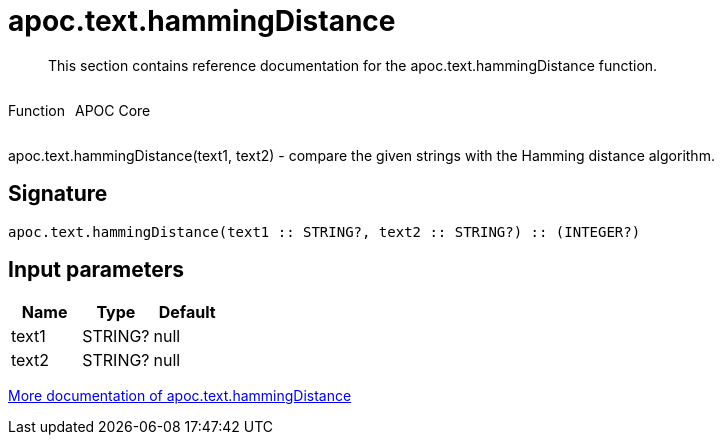 ////
This file is generated by DocsTest, so don't change it!
////

= apoc.text.hammingDistance
:description: This section contains reference documentation for the apoc.text.hammingDistance function.

[abstract]
--
{description}
--

++++
<div style='display:flex'>
<div class='paragraph type function'><p>Function</p></div>
<div class='paragraph release core' style='margin-left:10px;'><p>APOC Core</p></div>
</div>
++++

apoc.text.hammingDistance(text1, text2) - compare the given strings with the Hamming distance algorithm.

== Signature

[source]
----
apoc.text.hammingDistance(text1 :: STRING?, text2 :: STRING?) :: (INTEGER?)
----

== Input parameters
[.procedures, opts=header]
|===
| Name | Type | Default 
|text1|STRING?|null
|text2|STRING?|null
|===

xref::misc/text-functions.adoc[More documentation of apoc.text.hammingDistance,role=more information]

